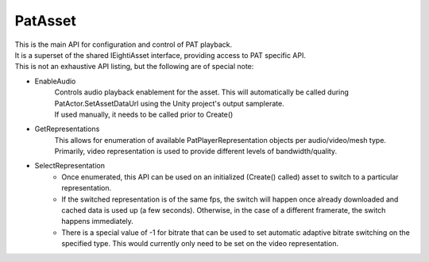PatAsset
============================================================

| This is the main API for configuration and control of PAT playback.
| It is a superset of the shared IEightiAsset interface, providing access to PAT specific API.
| This is not an exhaustive API listing, but the following are of special note:

- EnableAudio
    | Controls audio playback enablement for the asset. This will automatically be called during PatActor.SetAssetDataUrl using the Unity project's output samplerate.
    | If used manually, it needs to be called prior to Create()

- GetRepresentations
    This allows for enumeration of available PatPlayerRepresentation objects per audio/video/mesh type. Primarily, video representation is used to provide different levels of bandwidth/quality.

- SelectRepresentation
    - Once enumerated, this API can be used on an initialized (Create() called) asset to switch to a particular representation.
    - If the switched representation is of the same fps, the switch will happen once already downloaded and cached data is used up (a few seconds). Otherwise, in the case of a different framerate, the switch happens immediately.
    - There is a special value of -1 for bitrate that can be used to set automatic adaptive bitrate switching on the specified type. This would currently only need to be set on the video representation.

